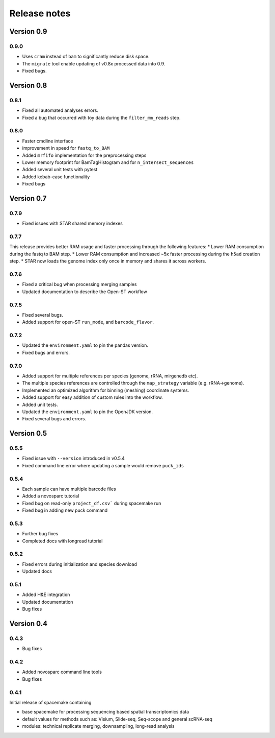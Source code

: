 Release notes
=============

Version 0.9
-----------
0.9.0
~~~~~
* Uses ``cram`` instead of ``bam`` to significantly reduce disk space.
* The ``migrate`` tool enable updating of v0.8x processed data into 0.9.
* Fixed bugs.

Version 0.8
-----------
0.8.1
~~~~~
* Fixed all automated analyses errors.
* Fixed a bug that occurred with toy data during the ``filter_mm_reads`` step.

0.8.0
~~~~~
* Faster cmdline interface
* improvement in speed for ``fastq_to_BAM``
* Added ``mrfifo`` implementation for the preprocessing steps
* Lower memory footprint for BamTagHistogram and for ``n_intersect_sequences``
* Added several unit tests with pytest
* Added kebab-case functionality
* Fixed bugs

Version 0.7
-----------
0.7.9
~~~~~
* Fixed issues with STAR shared memory indexes

0.7.7
~~~~~
This release provides better RAM usage and faster processing through the following features:
* Lower RAM consumption during the fastq to BAM step.
* Lower RAM consumption and increased ~5x faster processing during the ``h5ad`` creation step.
* STAR now loads the genome index only once in memory and shares it across workers.

0.7.6
~~~~~
* Fixed a critical bug when processing merging samples
* Updated documentation to describe the Open-ST workflow

0.7.5
~~~~~
* Fixed several bugs.
* Added support for open-ST ``run_mode``, and ``barcode_flavor``.

0.7.2
~~~~~
* Updated the ``environment.yaml`` to pin the pandas version.
* Fixed bugs and errors.

0.7.0
~~~~~
* Added support for multiple references per species (genome, rRNA, mirgenedb etc).
* The multiple species references are controlled through the ``map_strategy`` variable (e.g. rRNA->genome).
* Implemented an optimized algorithm for binning (meshing) coordinate systems.
* Added support for easy addition of custom rules into the workflow.
* Added unit tests.
* Updated the ``environment.yaml`` to pin the OpenJDK version.
* Fixed several bugs and errors.

Version 0.5
-----------

0.5.5
~~~~~
* Fixed issue with ``--version`` introduced in v0.5.4
* Fixed command line error where updating a sample would remove ``puck_ids``

0.5.4
~~~~~
* Each sample can have multiple barcode files
* Added a novosparc tutorial
* Fixed bug on read-only ``project_df.csv``` during spacemake run
* Fixed bug in adding new puck command

0.5.3
~~~~~
* Further bug fixes
* Completed docs with longread tutorial

0.5.2
~~~~~
* Fixed errors during initialization and species download
* Updated docs

0.5.1
~~~~~
* Added H&E integration
* Updated documentation
* Bug fixes

Version 0.4
-----------

0.4.3
~~~~~
* Bug fixes

0.4.2
~~~~~
* Added novosparc command line tools
* Bug fixes

0.4.1
~~~~~
Initial release of spacemake containing

* base spacemake for processing sequencing based spatial transcriptomics data
* default values for methods such as: Visium, Slide-seq, Seq-scope and general scRNA-seq
* modules: technical replicate merging, downsampling, long-read analysis

